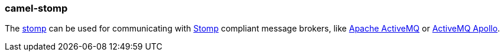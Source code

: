 ### camel-stomp

The https://github.com/apache/camel/blob/camel-{camel-version}/components/camel-stomp/src/main/docs/stomp-component.adoc[stomp,window=_blank]
can be used for communicating with http://stomp.github.io/[Stomp] compliant message brokers, like http://activemq.apache.org[Apache ActiveMQ]
or http://activemq.apache.org/apollo/[ActiveMQ Apollo].
